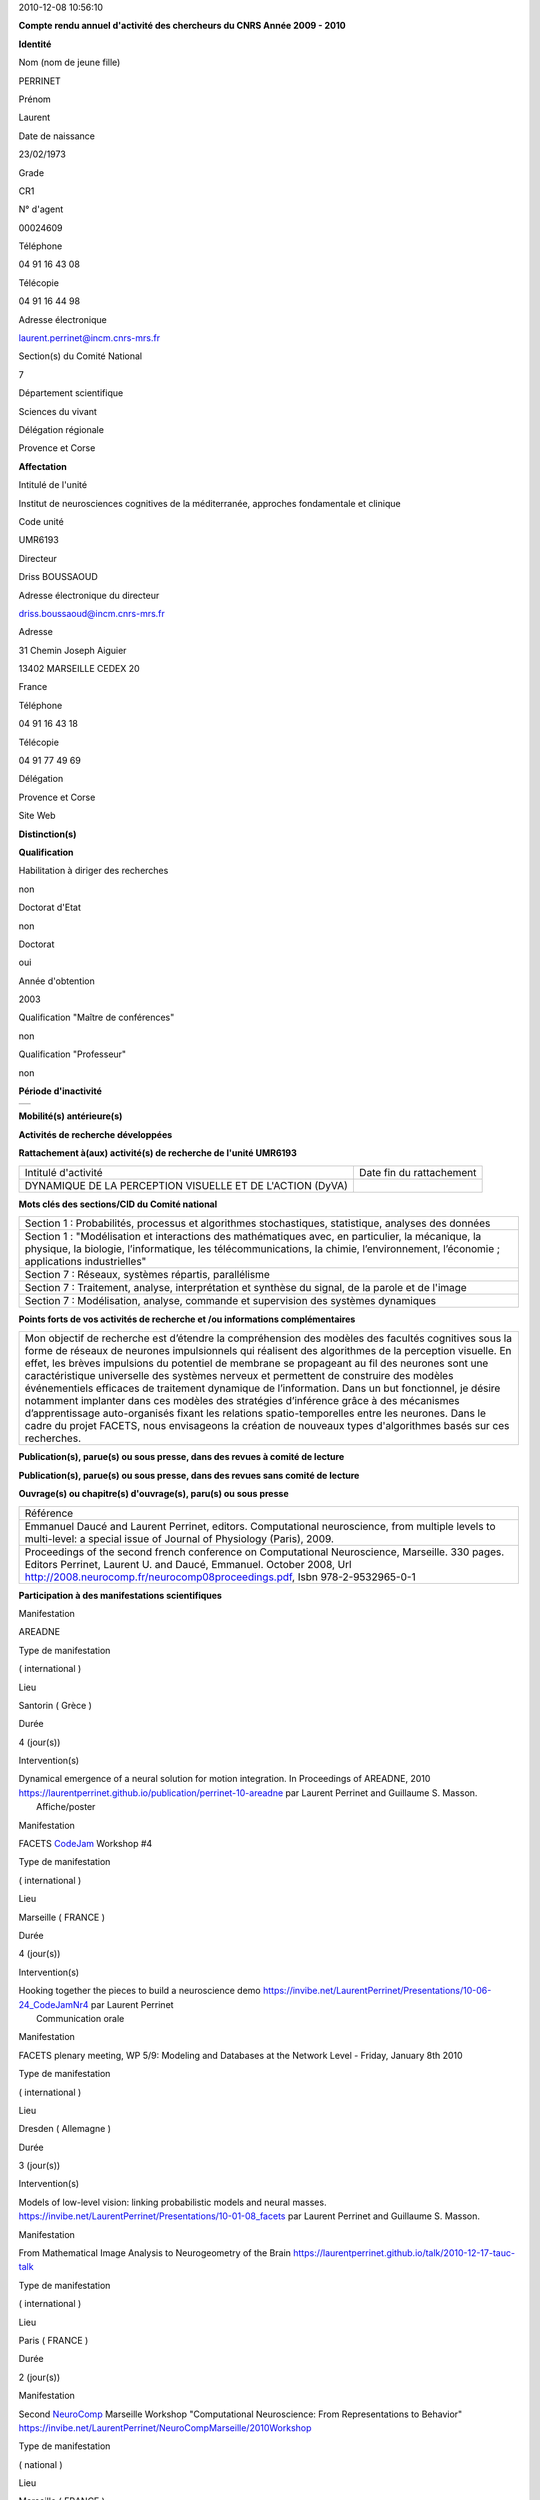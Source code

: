 .. title: CRAAC: Compte rendu annuel d'activité des chercheurs du CNRS. Année 2010
.. slug: 2010-12-08-CRAAC-Compte-rendu-annuel-dactivite-des-chercheurs-du-CNRS-Annee-2010
.. date: 2010-12-08 13:36:57
.. type: text
.. tags: sciblog


2010-12-08 10:56:10

|https://crac.dsi.cnrs.fr/image/logo_cnrs.gif|

**Compte rendu annuel d'activité des chercheurs du CNRS Année 2009 - 2010**


.. TEASER_END


**Identité**


Nom (nom de jeune fille)

PERRINET

Prénom

Laurent

Date de naissance

23/02/1973

Grade

CR1

N° d'agent

00024609

Téléphone

04 91 16 43 08

Télécopie

04 91 16 44 98

Adresse électronique

`laurent.perrinet@incm.cnrs-mrs.fr <mailto:laurent.perrinet@incm.cnrs-mrs.fr>`__

Section(s) du Comité National

7

Département scientifique

Sciences du vivant

Délégation régionale

Provence et Corse

**Affectation**


Intitulé de l'unité

Institut de neurosciences cognitives de la méditerranée, approches
fondamentale et clinique

Code unité

UMR6193

Directeur

Driss BOUSSAOUD

Adresse électronique du directeur

`driss.boussaoud@incm.cnrs-mrs.fr <mailto:driss.boussaoud@incm.cnrs-mrs.fr>`__

Adresse

31 Chemin Joseph Aiguier

13402 MARSEILLE CEDEX 20

France

Téléphone

04 91 16 43 18

Télécopie

04 91 77 49 69

Délégation

Provence et Corse

Site Web

**Distinction(s)**


**Qualification**


Habilitation à diriger des recherches

non

Doctorat d'Etat

non

Doctorat

oui

Année d'obtention

2003

Qualification "Maître de conférences"

non

Qualification "Professeur"

non

**Période d'inactivité**


+----+
+----+

**Mobilité(s) antérieure(s)**


**Activités de recherche développées**


**Rattachement à(aux) activité(s) de recherche de l'unité UMR6193**

+-------------------------------------------------------------+----------------------------+
| Intitulé d'activité                                         | Date fin du rattachement   |
+-------------------------------------------------------------+----------------------------+
| DYNAMIQUE DE LA PERCEPTION VISUELLE ET DE L'ACTION (DyVA)   |                            |
+-------------------------------------------------------------+----------------------------+

**Mots clés des sections/CID du Comité national**


+------------------------------------------------------------------------------------------------------------------------------------------------------------------------------------------------------------------------------------------+
| Section 1 : Probabilités, processus et algorithmes stochastiques, statistique, analyses des données                                                                                                                                      |
+------------------------------------------------------------------------------------------------------------------------------------------------------------------------------------------------------------------------------------------+
| Section 1 : "Modélisation et interactions des mathématiques avec, en particulier, la mécanique, la physique, la biologie, l’informatique, les télécommunications, la chimie, l’environnement, l’économie ; applications industrielles"   |
+------------------------------------------------------------------------------------------------------------------------------------------------------------------------------------------------------------------------------------------+
| Section 7 : Réseaux, systèmes répartis, parallélisme                                                                                                                                                                                     |
+------------------------------------------------------------------------------------------------------------------------------------------------------------------------------------------------------------------------------------------+
| Section 7 : Traitement, analyse, interprétation et synthèse du signal, de la parole et de l'image                                                                                                                                        |
+------------------------------------------------------------------------------------------------------------------------------------------------------------------------------------------------------------------------------------------+
| Section 7 : Modélisation, analyse, commande et supervision des systèmes dynamiques                                                                                                                                                       |
+------------------------------------------------------------------------------------------------------------------------------------------------------------------------------------------------------------------------------------------+

**Points forts de vos activités de recherche et /ou informations
complémentaires**


+-----------------------------------------------------------------------------------------------------------------------------------------------------------------------------------------------------------------------------------------------------------------------------------------------------------------------------------------------------------------------------------------------------------------------------------------------------------------------------------------------------------------------------------------------------------------------------------------------------------------------------------------------------------------------------------------------------------------------------------------------------------------------------------------------------------------------+
| Mon objectif de recherche est d’étendre la compréhension des modèles des facultés cognitives sous la forme de réseaux de neurones impulsionnels qui réalisent des algorithmes de la perception visuelle. En effet, les brèves impulsions du potentiel de membrane se propageant au fil des neurones sont une caractéristique universelle des systèmes nerveux et permettent de construire des modèles événementiels efficaces de traitement dynamique de l’information. Dans un but fonctionnel, je désire notamment implanter dans ces modèles des stratégies d’inférence grâce à des mécanismes d’apprentissage auto-organisés fixant les relations spatio-temporelles entre les neurones. Dans le cadre du projet FACETS, nous envisageons la création de nouveaux types d'algorithmes basés sur ces recherches.   |
+-----------------------------------------------------------------------------------------------------------------------------------------------------------------------------------------------------------------------------------------------------------------------------------------------------------------------------------------------------------------------------------------------------------------------------------------------------------------------------------------------------------------------------------------------------------------------------------------------------------------------------------------------------------------------------------------------------------------------------------------------------------------------------------------------------------------------+

**Publication(s), parue(s) ou sous presse, dans des revues à comité de
lecture**


+-----------------------------------------------------------------------------------------------------------------------------------------------------------------------------------------------------------------------------------------------------------------------------------------------------------------------------------------------------------------------------+
| Référence                                                                                                                                                                                                                                                                                                                                                                   |
+-----------------------------------------------------------------------------------------------------------------------------------------------------------------------------------------------------------------------------------------------------------------------------------------------------------------------------------------------------------------------------+
| Amarender Bogadhi, Anna Montagnini, Pascal Mamassian, Laurent U. Perrinet, and Guillaume S. Masson. Pursuing motion illusions: a realistic oculomotor framework for bayesian inference. Vision Research, (In press), 2010. `https://laurentperrinet.github.io/publication/bogadhi-10 <https://laurentperrinet.github.io/publication/bogadhi-10>`__                          |
+-----------------------------------------------------------------------------------------------------------------------------------------------------------------------------------------------------------------------------------------------------------------------------------------------------------------------------------------------------------------------------+
| Emmanuel Daucé and Laurent Perrinet. Computational neuroscience, from multiple levels to multi-level. Journal of Physiology (Paris), 104(1-2):1-4, 2010. `https://laurentperrinet.github.io/publication/dauce-10 <https://laurentperrinet.github.io/publication/dauce-10>`__                                                                                                |
+-----------------------------------------------------------------------------------------------------------------------------------------------------------------------------------------------------------------------------------------------------------------------------------------------------------------------------------------------------------------------------+
| Jens Kremkow, Laurent U. Perrinet, Guillaume S. Masson, and Ad Aertsen. Functional consequences of correlated excitatory and inhibitory conductances in cortical networks. Journal of Computational Neuroscience, 28(3):579-94, jun 2010. `https://laurentperrinet.github.io/publication/kremkow-10-jcns <https://laurentperrinet.github.io/publication/kremkow-10jcns>`__   |
+-----------------------------------------------------------------------------------------------------------------------------------------------------------------------------------------------------------------------------------------------------------------------------------------------------------------------------------------------------------------------------+
| Laurent Perrinet. Role of homeostasis in learning sparse representations. Neural Computation 2010 22 7 1812-36                                                                                                                                                                                                                                                              |
+-----------------------------------------------------------------------------------------------------------------------------------------------------------------------------------------------------------------------------------------------------------------------------------------------------------------------------------------------------------------------------+

**Publication(s), parue(s) ou sous presse, dans des revues sans comité
de lecture**


**Ouvrage(s) ou chapitre(s) d'ouvrage(s), paru(s) ou sous presse**


+--------------------------------------------------------------------------------------------------------------------------------------------------------------------------------------------------------------------------------------------------------------------------------------------------------------+
| Référence                                                                                                                                                                                                                                                                                                    |
+--------------------------------------------------------------------------------------------------------------------------------------------------------------------------------------------------------------------------------------------------------------------------------------------------------------+
| Emmanuel Daucé and Laurent Perrinet, editors. Computational neuroscience, from multiple levels to multi-level: a special issue of Journal of Physiology (Paris), 2009.                                                                                                                                       |
+--------------------------------------------------------------------------------------------------------------------------------------------------------------------------------------------------------------------------------------------------------------------------------------------------------------+
| Proceedings of the second french conference on Computational Neuroscience, Marseille. 330 pages. Editors Perrinet, Laurent U. and Daucé, Emmanuel. October 2008, Url `http://2008.neurocomp.fr/neurocomp08proceedings.pdf <http://2008.neurocomp.fr/neurocomp08proceedings.pdf>`__, Isbn 978-2-9532965-0-1   |
+--------------------------------------------------------------------------------------------------------------------------------------------------------------------------------------------------------------------------------------------------------------------------------------------------------------+

**Participation à des manifestations scientifiques**


Manifestation

AREADNE

Type de manifestation

( international )

Lieu

Santorin ( Grèce )

Durée

4 (jour(s))

Intervention(s)

| Dynamical emergence of a neural solution for motion integration. In Proceedings of AREADNE, 2010  `https://laurentperrinet.github.io/publication/perrinet-10-areadne <https://laurentperrinet.github.io/publication/perrinet-10-areadne>`__ par Laurent Perrinet and Guillaume S. Masson.
|  Affiche/poster

Manifestation

FACETS `CodeJam <https://invibe.net/LaurentPerrinet/CodeJam>`__ Workshop #4

Type de manifestation

( international )

Lieu

Marseille ( FRANCE )

Durée

4 (jour(s))

Intervention(s)

| Hooking together the pieces to build a neuroscience demo `https://invibe.net/LaurentPerrinet/Presentations/10-06-24_CodeJamNr4 <https://invibe.net/LaurentPerrinet/Presentations/10-06-24_CodeJamNr4>`__ par Laurent Perrinet
|  Communication orale

Manifestation

FACETS plenary meeting, WP 5/9: Modeling and Databases at the Network
Level - Friday, January 8th 2010

Type de manifestation

( international )

Lieu

Dresden ( Allemagne )

Durée

3 (jour(s))

Intervention(s)

Models of low-level vision: linking probabilistic models and neural
masses.
`https://invibe.net/LaurentPerrinet/Presentations/10-01-08_facets <https://invibe.net/LaurentPerrinet/Presentations/10-01-08_facets>`__
par Laurent Perrinet and Guillaume S. Masson.

Manifestation

From Mathematical Image Analysis to Neurogeometry of the Brain
`https://laurentperrinet.github.io/talk/2010-12-17-tauc-talk <https://laurentperrinet.github.io/talk/2010-12-17-tauc-talk>`__

Type de manifestation

( international )

Lieu

Paris ( FRANCE )

Durée

2 (jour(s))

Manifestation

Second `NeuroComp <https://invibe.net/LaurentPerrinet/NeuroComp>`__ Marseille Workshop
"Computational Neuroscience: From Representations to Behavior"
`https://invibe.net/LaurentPerrinet/NeuroCompMarseille/2010Workshop <https://invibe.net/LaurentPerrinet/NeuroCompMarseille/2010Workshop>`__

Type de manifestation

( national )

Lieu

Marseille ( FRANCE )

Durée

2 (jour(s))

Intervention(s)

| Introduction à la journée `https://invibe.net/LaurentPerrinet/Presentations/10-05-27_NeuroCompMarseilleWorkshop <https://invibe.net/LaurentPerrinet/Presentations/10-05-27_NeuroCompMarseilleWorkshop>`__ par Laurent Perrinet
|  Communication orale

Manifestation

The 35th International Conference on Acoustics, Speech, and Signal
Processing (ICASSP)

Type de manifestation

( international )

Lieu

Dallas, Etats-Unis

Durée

Intervention(s)

Khaled Masmoudi et al. A NOVEL BIO-INSPIRED STATIC IMAGE COMPRESSION
SCHEME FOR NOISY DATA TRANSMISSION OVER LOW-BANDWIDTH CHANNELS. The 35th
International Conference on Acoustics, Speech, and Signal Processing
(ICASSP) 2010 Dallas US paper 21

Manifestation

VSS

Type de manifestation

( international )

Lieu

Naples, Florida ( Etats-Unis )

Durée

6 (jour(s))

Intervention(s)

A recurrent bayesian model of dynamic motion integration for smooth
pursuit. In Vision Science Society, number 26.445, 2010. par Amarender
Bogadhi, Anna Montagnini, Pascal Mamassian, Laurent U. Perrinet, and
Guillaume S. Masson.

Different pooling of motion information for perceptual speed
discrimination and behavioral speed estimation. In Vision Science
Society, number 43.503, 2010. par Claudio Simoncini, Laurent U.
Perrinet, Anna Montagnini, Pascal Mamassian, and Guillaume S. Masson.

**Activité éditoriale**


Type d'intervention

Editeur

Type de document

Revues

Informations complémentaires

Emmanuel Daucé and Laurent Perrinet, editors. Computational
neuroscience, from multiple levels to multi-level: a special issue of
Journal of Physiology (Paris), 104(1-2):1-4, 2010.

Type d'intervention

Rapporteur/Relecteur dans des revues

Type de document

Autres

Informations complémentaires

Neural Computation

Type d'intervention

Rapporteur/Relecteur dans des revues

Type de document

Informations complémentaires

Journal of Physiology (Paris)

Type d'intervention

Rapporteur/Relecteur dans des revues

Type de document

Informations complémentaires

Conférence `NeuroComp <https://invibe.net/LaurentPerrinet/NeuroComp>`__ 2010

Type d'intervention

Rapporteur/Relecteur dans des revues

Type de document

Informations complémentaires

Neurocomputing

**Séjour(s) dans d'autres laboratoires**


Objet

Collaboration avec Karl Friston sur les modèles de Free energy.

Organisme

University College of London

Pays

Royaume-Uni

Unité

FIL

Durée annuelle

60 (j)

**Mission(s) sur le terrain**


**Formation personnelle**


**Collaborations**


Organisme partenaire

INRIA

Pays

FRANCE ( Europe )

Unité partenaire

Odyssee

Intitulé

Sophia

Cadre de la coopération

AUTRE - FACETS

Nature de l'activité

Organisme partenaire

UCL

Pays

Royaume-Uni ( Europe )

Unité partenaire

FIL

Intitulé

Collaboration Karl Friston / Alan Johnston

Cadre de la coopération

Nature de l'activité

+---------------------------+-----------------------------+
| Organisme partenaire      | University Freiburg         |
+---------------------------+-----------------------------+
| Pays                      | Allemagne ( Europe )        |
+---------------------------+-----------------------------+
| Unité partenaire          | FACETS                      |
+---------------------------+-----------------------------+
| Intitulé                  | FACETS                      |
+---------------------------+-----------------------------+
| Cadre de la coopération   | AUTRE - FACETS              |
+---------------------------+-----------------------------+
| Nature de l'activité      | Participation à un réseau   |
+---------------------------+-----------------------------+

Organisme partenaire

University Ulm

Pays

Allemagne ( Europe )

Unité partenaire

`NeuroInformatics <https://invibe.net/LaurentPerrinet/NeuroInformatics>`__

Intitulé

Perception of Motion

Cadre de la coopération

Nature de l'activité

**Encadrement et animation scientifique**


Chercheurs

CNRS

Enseignement supérieur

Autres EPST

Autres

Total

0

0

0

| 1
|  Thésarde en CDD

1

Doctorants

Thèse

Doctorants étrangers

Doctorants ayant soutenu une thèse

Total

Direction

Codirection

1

2

1

0

3

IT

Stagiaires

IT CNRS

IT non CNRS

Total

Master 2

Licence, master 1

Ecole d'ingénieur

IUT

Autre

Total

0

0

0

2

0

0

0

1

3

+----------------------------------------------------------------------------------------------------------------------------------------------------------------------------------------------------------------------------------------------------------------------------------------------------------------------------------------+
|                                   Animation scientifique                                                                                                                                                                                                                                                                               |
+----------------------------------------------------------------------------------------------------------------------------------------------------------------------------------------------------------------------------------------------------------------------------------------------------------------------------------------+
| Organisation à Marseille de la deuxième conférence internationale en Neurosciences Computationnelles Participation au réseau `NeuroComp <https://invibe.net/LaurentPerrinet/NeuroComp>`__.fr Animation d'un réseau marseillais des `NeuroComp <https://invibe.net/LaurentPerrinet/NeuroComp>`__ Encadrement projet Master BIM à Luminy   |
+----------------------------------------------------------------------------------------------------------------------------------------------------------------------------------------------------------------------------------------------------------------------------------------------------------------------------------------+

**Enseignement**


Formation initiale

Discipline

Niveau

Nature

Type d'établissement

Lieu

Volume annuel (heures)

Neurosciences Computationnelles **(1)**

3ème cycle

Cours magistraux

Université

France

6

6

+-------------------------------------------------------------------------------------------------------------------------------------------------------------------------+
| Informations complémentaires sur les enseignements dispensés en formation initiale                                                                                      |
+-------------------------------------------------------------------------------------------------------------------------------------------------------------------------+
|  **(1)** `https://invibe.net/LaurentPerrinet/Presentations/10-10-20_M2_MasterSciences <https://invibe.net/LaurentPerrinet/Presentations/10-10-20_M2_MasterSciences>`__    |
+-------------------------------------------------------------------------------------------------------------------------------------------------------------------------+

**Valorisation et partenariat**


**Vulgarisation**


Type d'information

Intitulé

Type de participation

Conférence/débat public

Diffraction monochromatique, spectre audiographique
`https://laurentperrinet.github.io/talk/2010-04-14-ondes-paralleles/ <https://laurentperrinet.github.io/talk/2010-04-14-ondes-paralleles>`__
ponctuelle

Exposition

projet "Instinct Paradise", label "Marseille capitale de la culture"

Conseil scientifique

Presse écrite

Qui créera le premier calculateur intelligent?
`DocSciences <https://invibe.net/LaurentPerrinet/DocSciences>`__, (13), 2010.

Participation ponctuelle

**Administration de la recherche**


-  **Management et gestion**

+-------------------------------------------------------+
| Vice-président CLAS GLM de Marseille-Joseph Aiguier   |
+-------------------------------------------------------+



.. |https://crac.dsi.cnrs.fr/image/logo_cnrs.gif| image:: https://crac.dsi.cnrs.fr/image/logo_cnrs.gif
